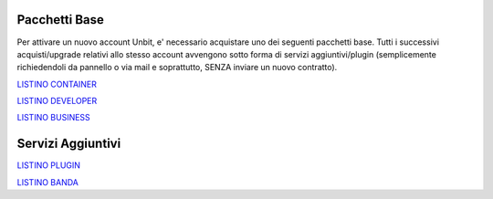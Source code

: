 ---------------
Pacchetti Base
---------------

Per attivare un nuovo account Unbit, e' necessario acquistare uno dei seguenti pacchetti base. Tutti i successivi
acquisti/upgrade relativi allo stesso account avvengono sotto forma di servizi aggiuntivi/plugin (semplicemente richiedendoli
da pannello o via mail e soprattutto, SENZA inviare un nuovo contratto).


`LISTINO CONTAINER </listino_container>`_


`LISTINO DEVELOPER </listino_developer>`_


`LISTINO BUSINESS </listino_business>`_

-------------------
Servizi Aggiuntivi
-------------------

`LISTINO PLUGIN </listino_plugin>`_


`LISTINO BANDA </listino_banda>`_



